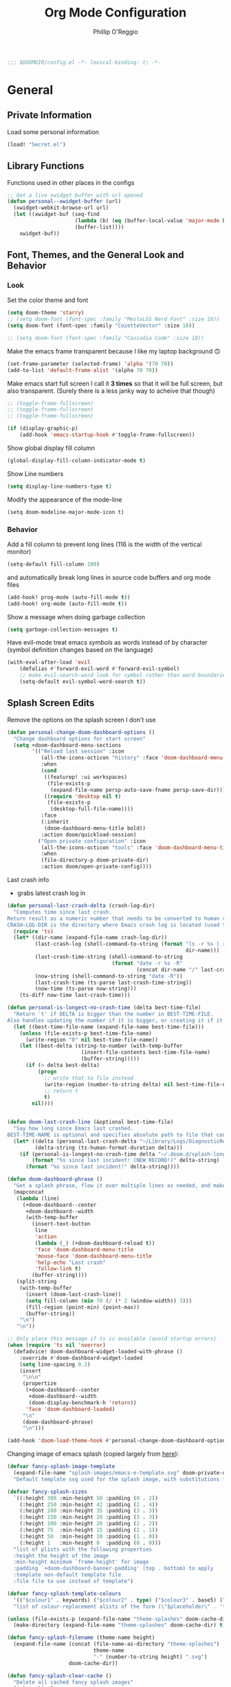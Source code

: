 #+TITLE: Org Mode Configuration
#+AUTHOR: Phillip O'Reggio
#+PROPERTY: header-args :emacs-lisp :tangle yes :comments link
#+STARTUP: hideblocks overview
#+BEGIN_SRC emacs-lisp
;;; $DOOMDIR/config.el -*- lexical-binding: t; -*-
#+END_SRC

* General
** Private Information
Load some personal information
#+BEGIN_SRC emacs-lisp
(load! "Secret.el")
#+END_SRC

** Library Functions
Functions used in other places in the configs
#+BEGIN_SRC emacs-lisp
;; Get a live xwidget buffer with url opened
(defun personal--xwidget-buffer (url)
  (xwidget-webkit-browse-url url)
  (let ((xwidget-buf (seq-find
                      (lambda (b) (eq (buffer-local-value 'major-mode b) 'xwidget-webkit-mode))
                      (buffer-list))))
    xwidget-buf))
#+END_SRC
** Font, Themes, and the General Look and Behavior
*** Look
Set the color theme and font
#+BEGIN_SRC emacs-lisp
(setq doom-theme 'starry)
;; (setq doom-font (font-spec :family "MesloLGS Nerd Font" :size 16))
(setq doom-font (font-spec :family "CozetteVector" :size 18))

;; (setq doom-font (font-spec :family "Cascadia Code" :size 18))
#+END_SRC

Make the emacs frame transparent because I like my laptop background 🙃
#+BEGIN_SRC emacs-lisp
(set-frame-parameter (selected-frame) 'alpha '(70 70))
(add-to-list 'default-frame-alist '(alpha 70 70))
#+END_SRC

Make emacs start full screen
I call it *3 times* so that it will be full screen, but also transparent. (Surely there is a less janky way to acheive
that though)
#+BEGIN_SRC emacs-lisp
;; (toggle-frame-fullscreen)
;; (toggle-frame-fullscreen)
;; (toggle-frame-fullscreen)

(if (display-graphic-p)
    (add-hook 'emacs-startup-hook #'toggle-frame-fullscreen))
#+END_SRC

Show global display fill column
#+BEGIN_SRC emacs-lisp
(global-display-fill-column-indicator-mode t)
#+END_SRC

Show Line numbers
#+BEGIN_SRC emacs-lisp
(setq display-line-numbers-type t)
#+END_SRC

Modify the appearance of the mode-line
#+BEGIN_SRC elisp
(setq doom-modeline-major-mode-icon t)
#+END_SRC

*** Behavior
Add a fill column to prevent long lines (116 is the width of the vertical monitor)
#+BEGIN_SRC emacs-lisp
(setq-default fill-column 100)
#+END_SRC

and automatically break long lines in source code buffers and org mode files
#+BEGIN_SRC emacs-lisp
(add-hook! prog-mode (auto-fill-mode t))
(add-hook! org-mode (auto-fill-mode t))
#+END_SRC

Show a message when doing garbage collection
#+BEGIN_SRC emacs-lisp
(setq garbage-collection-messages t)
#+END_SRC

Have evil-mode treat emacs /symbols/ as words instead of by character
(symbol definition changes based on the language)
#+BEGIN_SRC emacs-lisp
(with-eval-after-load 'evil
    (defalias #'forward-evil-word #'forward-evil-symbol)
    ;; make evil-search-word look for symbol rather than word boundaries
    (setq-default evil-symbol-word-search t))

#+END_SRC
** Splash Screen Edits
Remove the options on the splash screen I don't use
#+BEGIN_SRC emacs-lisp
(defun personal-change-doom-dashboard-options ()
  "Change dashboard options for start screen"
  (setq +doom-dashboard-menu-sections
        '(("Reload last session" :icon
           (all-the-icons-octicon "history" :face 'doom-dashboard-menu-title)
           :when
           (cond
            ((featurep! :ui workspaces)
             (file-exists-p
              (expand-file-name persp-auto-save-fname persp-save-dir)))
            ((require 'desktop nil t)
             (file-exists-p
              (desktop-full-file-name))))
           :face
           (:inherit
            (doom-dashboard-menu-title bold))
           :action doom/quickload-session)
          ("Open private configuration" :icon
           (all-the-icons-octicon "tools" :face 'doom-dashboard-menu-title)
           :when
           (file-directory-p doom-private-dir)
           :action doom/open-private-config))))
#+END_SRC

Last crash info
- grabs latest crash log in
#+begin_src emacs-lisp
(defun personal-last-crash-delta (crash-log-dir)
  "Computes time since last crash.
Return result as a numeric number that needs to be converted to human readable string using `ts-human-format-duration'.
CRASH-LOG-DIR is the directory where Emacs crash log is located (used to run touch)"
  (require 'ts)
  (let* ((dir-name (expand-file-name crash-log-dir))
         (last-crash-log (shell-command-to-string (format "ls -r %s | rg -i emacs | head -1"
                                                          dir-name)))
         (last-crash-time-string (shell-command-to-string
                                  (format "date -r %s -R"
                                          (concat dir-name "/" last-crash-log))))
         (now-string (shell-command-to-string "date -R"))
         (last-crash-time (ts-parse last-crash-time-string))
         (now-time (ts-parse now-string)))
    (ts-diff now-time last-crash-time)))

(defun personal-is-longest-no-crash-time (delta best-time-file)
  "Return `t' if DELTA is bigger than the number in BEST-TIME-FILE.
Also handles updating the number if it is bigger, or creating it if it doesn't exist."
  (let ((best-time-file-name (expand-file-name best-time-file)))
    (unless (file-exists-p best-time-file-name)
      (write-region "0" nil best-time-file-name))
    (let ((best-delta (string-to-number (with-temp-buffer
                        (insert-file-contents best-time-file-name)
                        (buffer-string)))))
      (if (> delta best-delta)
          (progn
            ;; write that to file instead
            (write-region (number-to-string delta) nil best-time-file-name)
            ;; return t
            t)
        nil))))


(defun doom-last-crash-line (&optional best-time-file)
  "Say how long since Emacs last crashed.
BEST-TIME-NAME is optional and specifies absolute path to file that contains the longest time Emacs"
  (let* ((delta (personal-last-crash-delta "~/Library/Logs/DiagnosticReports"))
         (delta-string (ts-human-format-duration delta)))
    (if (personal-is-longest-no-crash-time delta "~/.doom.d/splash-longest-last-crash.txt")
        (format "%s since last incident! (NEW RECORD!)" delta-string)
      (format "%s since last incident!" delta-string))))

(defun doom-dashboard-phrase ()
  "Get a splash phrase, flow it over multiple lines as needed, and make fontify it."
  (mapconcat
   (lambda (line)
     (+doom-dashboard--center
      +doom-dashboard--width
      (with-temp-buffer
        (insert-text-button
         line
         'action
         (lambda (_) (+doom-dashboard-reload t))
         'face 'doom-dashboard-menu-title
         'mouse-face 'doom-dashboard-menu-title
         'help-echo "Last crash"
         'follow-link t)
        (buffer-string))))
   (split-string
    (with-temp-buffer
      (insert (doom-last-crash-line))
      (setq fill-column (min 70 (/ (* 2 (window-width)) 3)))
      (fill-region (point-min) (point-max))
      (buffer-string))
    "\n")
   "\n"))

;; Only place this message if ts is available (avoid startup errors)
(when (require 'ts nil 'noerror)
  (defadvice! doom-dashboard-widget-loaded-with-phrase ()
    :override #'doom-dashboard-widget-loaded
    (setq line-spacing 0.2)
    (insert
     "\n\n"
     (propertize
      (+doom-dashboard--center
       +doom-dashboard--width
       (doom-display-benchmark-h 'return))
      'face 'doom-dashboard-loaded)
     "\n"
     (doom-dashboard-phrase)
     "\n")))

(add-hook 'doom-load-theme-hook #'personal-change-doom-dashboard-options)
#+end_src

Changing image of emacs splash (copied largely from [[https://github.com/tecosaur/emacs-config/blob/master/config.org#splash-screen][here]]):
#+begin_src emacs-lisp
(defvar fancy-splash-image-template
  (expand-file-name "splash-images/emacs-e-template.svg" doom-private-dir)
  "Default template svg used for the splash image, with substitutions from ")

(defvar fancy-splash-sizes
  `((:height 300 :min-height 50 :padding (0 . 2))
    (:height 250 :min-height 42 :padding (2 . 4))
    (:height 200 :min-height 35 :padding (3 . 3))
    (:height 150 :min-height 28 :padding (3 . 3))
    (:height 100 :min-height 20 :padding (2 . 2))
    (:height 75  :min-height 15 :padding (2 . 1))
    (:height 50  :min-height 10 :padding (1 . 0))
    (:height 1   :min-height 0  :padding (0 . 0)))
  "list of plists with the following properties
  :height the height of the image
  :min-height minimum `frame-height' for image
  :padding `+doom-dashboard-banner-padding' (top . bottom) to apply
  :template non-default template file
  :file file to use instead of template")

(defvar fancy-splash-template-colours
  '(("$colour1" . keywords) ("$colour2" . type) ("$colour3" . base5) ("$colour4" . base8))
  "list of colour-replacement alists of the form (\"$placeholder\" . 'theme-colour) which applied the template")

(unless (file-exists-p (expand-file-name "theme-splashes" doom-cache-dir))
  (make-directory (expand-file-name "theme-splashes" doom-cache-dir) t))

(defun fancy-splash-filename (theme-name height)
  (expand-file-name (concat (file-name-as-directory "theme-splashes")
                            theme-name
                            "-" (number-to-string height) ".svg")
                    doom-cache-dir))

(defun fancy-splash-clear-cache ()
  "Delete all cached fancy splash images"
  (interactive)
  (delete-directory (expand-file-name "theme-splashes" doom-cache-dir) t)
  (message "Cache cleared!"))

(defun fancy-splash-generate-image (template height)
  "Read TEMPLATE and create an image if HEIGHT with colour substitutions as
   described by `fancy-splash-template-colours' for the current theme"
  (with-temp-buffer
    (insert-file-contents template)
    (re-search-forward "$height" nil t)
    (replace-match (number-to-string height) nil nil)
    (dolist (substitution fancy-splash-template-colours)
      (goto-char (point-min))
      (while (re-search-forward (car substitution) nil t)
        (replace-match (face-attribute 'foreground (cdr substitution)))
        ))
    (write-region nil nil
                  (fancy-splash-filename (symbol-name doom-theme) height) nil nil)))

(doom-color 'hl-line)

(defun fancy-splash-generate-images ()
  "Perform `fancy-splash-generate-image' in bulk"
  (dolist (size fancy-splash-sizes)
    (unless (plist-get size :file)
      (fancy-splash-generate-image (or (plist-get size :template)
                                       fancy-splash-image-template)
                                   (plist-get size :height)))))

(defun ensure-theme-splash-images-exist (&optional height)
  (unless (file-exists-p (fancy-splash-filename
                          (symbol-name doom-theme)
                          (or height
                              (plist-get (car fancy-splash-sizes) :height))))
    (fancy-splash-generate-images)))

(defun get-appropriate-splash ()
  (let ((height (frame-height)))
    (cl-some (lambda (size) (when (>= height (plist-get size :min-height)) size))
             fancy-splash-sizes)))

(setq fancy-splash-last-size nil)
(setq fancy-splash-last-theme nil)
(defun set-appropriate-splash (&rest _)
  (let ((appropriate-image (get-appropriate-splash)))
    (unless (and (equal appropriate-image fancy-splash-last-size)
                 (equal doom-theme fancy-splash-last-theme)))
    (unless (plist-get appropriate-image :file)
      (ensure-theme-splash-images-exist (plist-get appropriate-image :height)))
    (setq fancy-splash-image
          (or (plist-get appropriate-image :file)
              (fancy-splash-filename (symbol-name doom-theme) (plist-get appropriate-image :height))))
    (setq +doom-dashboard-banner-padding (plist-get appropriate-image :padding))
    (setq fancy-splash-last-size appropriate-image)
    (setq fancy-splash-last-theme doom-theme)
    (+doom-dashboard-reload)))

(when (display-graphic-p)
  (add-hook 'window-size-change-functions #'set-appropriate-splash)
  (add-hook 'doom-load-theme-hook #'set-appropriate-splash))
#+end_src
** Useful Functions
*** New Functions
Toggle the transparency of emacs
#+BEGIN_SRC emacs-lisp
;; Initialize transparency to `true`

;; TODO change this to not use global state, but instead use frame-local state

(put 'cfg-transparency 'state t)

(defun personal-toggle-transparency ()
  "Toggle the transparency of emacs"
  (interactive)
  (if (get 'cfg-transparency 'state)
      (progn
        (set-frame-parameter (selected-frame) 'alpha '(100 100))
        (put 'cfg-transparency 'state nil))
    (progn
      (set-frame-parameter (selected-frame) 'alpha '(70 70))
      (put 'cfg-transparency 'state t))
    ))
#+END_SRC

Control size of Emacs frame:
#+BEGIN_SRC emacs-lisp
(defun personal-frame-change-size (width height)
  "Modify size of window frame by increasing it by WIDTH and HEIGHT."
  (let ((cur-width (frame-width (window-frame)))
        (cur-height (frame-height (window-frame))))
    (set-frame-size (window-frame) (+ cur-width width) (+ cur-height height))))

(defun personal-frame-full-screen ()
  "Toggle frame to be fullscreen."
  (interactive)
  (toggle-frame-fullscreen))

(defun personal-frame-increase-width ()
  "Increase frame width by 1."
  (interactive)
  (personal-frame-change-size 1 0))

(defun personal-frame-decrease-width ()
    "Decrease frame width  by 1."
    (interactive)
    (personal-frame-change-size -1 0))

(defun personal-frame-increase-height ()
    "Increase frame height by 1."
    (interactive)
    (personal-frame-change-size 0 1))

(defun personal-frame-decrease-height ()
    "Decrease frame height by 1."
    (interactive)
    (personal-frame-change-size 0 -1))

(defun personal-frame-increase-diag ()
    "Increase frame width and height by 1."
    (interactive)
    (personal-frame-change-size 1 1))

(defun personal-frame-decrease-diag ()
    "Decrease frame width and height by 1."
    (interactive)
    (personal-frame-change-size -1 -1))
#+END_SRC

Control position of emacs frame:
#+BEGIN_SRC emacs-lisp
(defun personal-frame-move (down right)
  "Move window frame by DOWN and RIGHT."
  (pcase (frame-position)
    (`(,x . ,y) (set-frame-position (selected-frame) (+ x right) (+ y down)))))

(defun personal-move-frame-down-30 ()
  "Move window frame down 30."
  (interactive)
  (personal-frame-move 30 0))

(defun personal-move-frame-down-5 ()
  "Move window frame down 5."
  (interactive)
  (personal-frame-move 5 0))

(defun personal-move-frame-up-30 ()
  "Move window frame up 30."
  (interactive)
  (personal-frame-move -30 0))

(defun personal-move-frame-up-5 ()
  "Move window frame down 5."
  (interactive)
  (personal-frame-move -5 0))

(defun personal-move-frame-left-30 ()
  "Move window frame left 30."
  (interactive)
  (personal-frame-move 0 -30))

(defun personal-move-frame-left-5 ()
  "Move window frame left 5."
  (interactive)
  (personal-frame-move 0 -5))

(defun personal-move-frame-right-30 ()
  "Move window frame right 30."
  (interactive)
  (personal-frame-move 0 30))

(defun personal-move-frame-right-5 ()
  "Move window frame right 5."
  (interactive)
  (personal-frame-move 0 5))
#+END_SRC

Change fill-column
#+BEGIN_SRC elisp
#+END_SRC

Open up terminal in narrow vertical split
#+BEGIN_SRC emacs-lisp
(defun personal-sterm ()
  "Opens a terminal in a split on the left"
  (interactive)
  (progn
    (split-window-right 45)
    (+vterm/here t)))
#+END_SRC

Open up google in a split
#+BEGIN_SRC elisp
(defun personal-google-split ()
  "Open google in vertical split using xwidget-webkit"
  (interactive)
  (let ((google-url "https://www.google.com")
        (xwidget-buffer (lambda ()
                          (seq-find
                           (lambda (b) (eq (buffer-local-value 'major-mode b) 'xwidget-webkit-mode))
                           (buffer-list)))))
    (split-window-right)
    (xwidget-webkit-browse-url google-url)
    (switch-to-buffer (funcall xwidget-buffer))))

(defun personal-google-here ()
  "Open google in current buffer"
  (interactive)
  (let ((google-url "https://www.google.com"))
    (personal--xwidget-buffer google-url)))
#+END_SRC

Open google in window with xwidget
#+BEGIN_SRC elisp
(defun personal-open-google ()
  "Open google in in window using xwidget-webkit"
  (interactive)
  (let ((google-url "https://www.google.com"))
    (xwidget-webkit-browse-url google-url)))
#+END_SRC

Add =company-tabnine= to front of completions, which uses GPT-2 to power completions
Some functions to modify =company-backends= on the fly.
#+BEGIN_SRC elisp
(defun personal-use-tabnine-completions ()
  "Prepends tabnine to the front of company backends."
  (interactive)
  (setq company-backends (push  'company-tabnine company-backends)))


(defun personal-use-capf-and-tabnine-completions ()
  "Prepends capf and tabnine to the front of company backends."
  (interactive)
  (setq company-backends (push '(:seperate company-capf company-tabnine) company-backends)))

(defun personal-use-capf-completions ()
  "Prepends capf to the front of company backends"
  (interactive)
  (setq company-backends (push 'company-capf company-backends)))
#+END_SRC
*** Changing Old Ones
... coming soon

*** School
ssh into cornell linux box
#+BEGIN_SRC emacs-lisp
(defun perosnal-connect-cornell ()
  (interactive)
  (dired "/ssh:pno3@ugclinux.cs.cornell.edu:/home/pno3"))
#+END_SRC

** Keybindings and Custom Commands
*** Keybindings
Make moving around splits as easy as pressing space.
#+BEGIN_SRC emacs-lisp
(map! :leader :mode 'global
  "h" #'evil-window-left
  "l" #'evil-window-right
  "j" #'evil-window-down
  "k" #'evil-window-up

  "H" #'+evil/window-move-left
  "L" #'+evil/window-move-right
  "K" #'+evil/window-move-up
  "J" #'+evil/window-move-down
  )
#+END_SRC

Change =;= to =:= (for vim ex mode)
#+BEGIN_SRC emacs-lisp
(map! :nv
  ";" 'evil-ex
  )
#+END_SRC

Map "s" to the sneak motion
#+BEGIN_SRC emacs-lisp
;; Unbind "s" from everything else
(map!
 :map evil-normal-state-map
 "s" nil
 "S" nil)

;; Then bind it
(map!
 :nv "s" #'evil-avy-goto-char-2-below
 :n "S" #'evil-avy-goto-char-2-above)
#+END_SRC

*** Custom ex Commands
~:G~ for magit status
#+BEGIN_SRC emacs-lisp
(evil-ex-define-cmd "G" #'magit-status)
#+END_SRC

~:S~ to search google and ~:SS~ to open google in current frame
#+BEGIN_SRC emacs-lisp
(evil-ex-define-cmd "S" #'personal-google-split)
(evil-ex-define-cmd "SS" #'personal-google-here)
#+END_SRC

~:E~ to search google with eww
#+BEGIN_SRC emacs-lisp
(defun personal-eww-google ()
  (interactive)
  (let* ((query (read-from-minibuffer "Search for: "))
         (url-extension (replace-regexp-in-string " " "+" query )))
  (eww (concat "https://www.google.com/search?q=" url-extension))))

(evil-ex-define-cmd "E" #'personal-eww-google)
#+END_SRC

~:Fexplore~ to open a project drawer
#+BEGIN_SRC emacs-lisp
(evil-ex-define-cmd "Fexplore" #'treemacs)
#+END_SRC

~:PRReview~ to diff between two branches
#+BEGIN_SRC emacs-lisp
(evil-ex-define-cmd "PRReview" #'magit-diff-range)
#+END_SRC

~:STerm~ to open terminal in a split
#+BEGIN_SRC emacs-lisp
(evil-ex-define-cmd "STerm" #'personal-sterm)
#+END_SRC

** Fixing Things
A place for hacks and functions to fix fires

Fix icons when run as daemon
#+BEGIN_SRC emacs-lisp
(defun personal-set-company-box-icons ()
  (interactive)
  (setq company-box-icons-all-the-icons
        (let ((all-the-icons-scale-factor 0.8))
          `((Unknown       . ,(all-the-icons-material "find_in_page"             :face 'all-the-icons-purple))
            (Text          . ,(all-the-icons-material "text_fields"              :face 'all-the-icons-green))
            (Method        . ,(all-the-icons-material "functions"                :face 'all-the-icons-red))
            (Function      . ,(all-the-icons-material "functions"                :face 'all-the-icons-red))
            (Constructor   . ,(all-the-icons-material "functions"                :face 'all-the-icons-red))
            (Field         . ,(all-the-icons-material "functions"                :face 'all-the-icons-red))
            (Variable      . ,(all-the-icons-material "adjust"                   :face 'all-the-icons-blue))
            (Class         . ,(all-the-icons-material "class"                    :face 'all-the-icons-red))
            (Interface     . ,(all-the-icons-material "settings_input_component" :face 'all-the-icons-red))
            (Module        . ,(all-the-icons-material "view_module"              :face 'all-the-icons-red))
            (Property      . ,(all-the-icons-material "settings"                 :face 'all-the-icons-red))
            (Unit          . ,(all-the-icons-material "straighten"               :face 'all-the-icons-red))
            (Value         . ,(all-the-icons-material "filter_1"                 :face 'all-the-icons-red))
            (Enum          . ,(all-the-icons-material "plus_one"                 :face 'all-the-icons-red))
            (Keyword       . ,(all-the-icons-material "filter_center_focus"      :face 'all-the-icons-red))
            (Snippet       . ,(all-the-icons-material "short_text"               :face 'all-the-icons-red))
            (Color         . ,(all-the-icons-material "color_lens"               :face 'all-the-icons-red))
            (File          . ,(all-the-icons-material "insert_drive_file"        :face 'all-the-icons-red))
            (Reference     . ,(all-the-icons-material "collections_bookmark"     :face 'all-the-icons-red))
            (Folder        . ,(all-the-icons-material "folder"                   :face 'all-the-icons-red))
            (EnumMember    . ,(all-the-icons-material "people"                   :face 'all-the-icons-red))
            (Constant      . ,(all-the-icons-material "pause_circle_filled"      :face 'all-the-icons-red))
            (Struct        . ,(all-the-icons-material "streetview"               :face 'all-the-icons-red))
            (Event         . ,(all-the-icons-material "event"                    :face 'all-the-icons-red))
            (Operator      . ,(all-the-icons-material "control_point"            :face 'all-the-icons-red))
            (TypeParameter . ,(all-the-icons-material "class"                    :face 'all-the-icons-red))
            (Template      . ,(all-the-icons-material "short_text"               :face 'all-the-icons-green))
            (ElispFunction . ,(all-the-icons-material "functions"                :face 'all-the-icons-red))
            (ElispVariable . ,(all-the-icons-material "check_circle"             :face 'all-the-icons-blue))
            (ElispFeature  . ,(all-the-icons-material "stars"                    :face 'all-the-icons-orange))
            (ElispFace     . ,(all-the-icons-material "format_paint"             :face 'all-the-icons-pink))))))

(add-hook! 'server-after-make-frame-hook #'personal-set-company-box-icons)
#+END_SRC

** Abbrevs
Manage abbreviations
#+BEGIN_SRC emacs-lisp
(quietly-read-abbrev-file (expand-file-name "~/.doom.d/abbrev.el"))
#+END_SRC

* Modes
** Text Mode
Mode for human readable text

Recommend words when typing in text mode files:
#+BEGIN_SRC emacs-lisp
(add-hook! text-mode
  (set-company-backend! 'text-mode 'company-dabbrev 'company-ispell)
)
#+END_SRC

** Org Mode
*** Look
Set the org directory for org related files
#+BEGIN_SRC emacs-lisp
(setq org-directory "~/org/agenda/")
#+END_SRC

Make org-mode documents look a little nicer by hiding markers and showing symbols
#+BEGIN_SRC emacs-lisp
(setq org-hide-emphasis-markers t)
(setq org-pretty-entities t)
#+END_SRC

#+BEGIN_SRC emacs-lisp
(setq
    org-superstar-headline-bullets-list '("⁖" "◉" "○" "✸" "✿")
)
#+END_SRC

_Snippets to prettify Org mode based on this:_ [[https://zzamboni.org/post/beautifying-org-mode-in-emacs/][Beautifying Org Mode in Emacs]]:

Make org-mode files use variable pitch fonts to look more like text documents
#+BEGIN_SRC emacs-lisp
(defun personal-set-org-mode-faces ()
  (custom-theme-set-faces
   'user
   '(variable-pitch ((t (:family "Helvitica" :height 200 :weight normal))))
   '(fixed-pitch ((t ( :family "MesloLGS Nerd Font" :height 160))))))

(custom-theme-set-faces
 'user
 '(variable-pitch ((t (:family "Helvitica" :height 200 :weight normal))))
 '(fixed-pitch ((t ( :family "MesloLGS Nerd Font" :height 160)))))

(add-hook 'org-mode-hook #'variable-pitch-mode)
(add-hook 'org-mode-hook #'personal-set-org-mode-faces)
#+END_SRC

Files can opt out by having this at the *end* of the file:
#+BEGIN_EXAMPLE org
;; Local Variables:
;; eval: (variable-pitch-mode 0)
;; End:
#+END_EXAMPLE

Some things shouldn't be variable pitch ever:
#+BEGIN_SRC emacs-lisp
(custom-theme-set-faces
   'user
   '(org-block ((t (:inherit fixed-pitch))))
   '(org-block-begin-line ((t (:inherit fixed-pitch))))
   '(org-code ((t (:inherit (fixed-pitch)))))
   '(org-document-info-keyword ((t (:inherit (shadow fixed-pitch)))))
   '(org-indent ((t (:inherit (org-hide fixed-pitch)))))
   '(org-meta-line ((t (:inherit (font-lock-comment-face fixed-pitch)))))
   '(org-property-value ((t (:inherit fixed-pitch))) t)
   '(org-special-keyword ((t (:inherit (font-lock-comment-face fixed-pitch)))))
   '(org-table ((t (:inherit fixed-pitch))))
   '(org-drawer ((t (:inherit fixed-pitch))))
   '(org-tag ((t (:inherit (fixed-pitch) :height 0.8))))
   '(org-verbatim ((t (:inherit (shadow fixed-pitch)))))
   '(line-number ((t (:inherit fixed-pitch))))
   '(line-number-current-line ((t (:inherit fixed-pitch))))
   '(font-lock-comment-face ((t (:inherit fixed-pitch)))))
#+END_SRC

*** Functionality
Set up completion for org mode files
Recommend words when typing in text mode files:
#+BEGIN_SRC emacs-lisp
;; (add-hook! org-mode
;;   (set-company-backend! 'org-mode 'company-dabbrev 'company-ispell))
#+END_SRC

Add =proselint= to lint org-mode
#+BEGIN_SRC elisp
(setq flycheck-proselint-executable "~/Library/Python/3.8/bin/proselint")
#+END_SRC

Setup =org-download=, which makes the process of putting images into orgmode much easier
Put downloaded images into an =images= directory and include timestamp. Use the command =pngpaste= to get the image
from the clipboard.
#+BEGIN_SRC emacs-lisp
(after! org-download
  (setq org-download-method 'directory)
  (setq-default org-download-image-dir "images")
  (setq org-download-timestamp "%Y%m%d-%H%M%S_")
  (setq org-download-screenshot-method "/usr/local/bin/pngpaste %s"))
#+END_SRC

Allow pasting of images with control over the width, and bind it to keybind
#+BEGIN_SRC emacs-lisp
(defun org-download-screenshot-with-size ()
  "Prompt user for a width to paste the image. Only lasts for this one function"
  (interactive)
  (let ((width (read-number "Enter width: ")) (prev-width org-download-image-html-width))
    (progn
      (setq org-download-image-html-width width)
      (org-download-screenshot)
      (setq org-download-image-html-width prev-width))))

(map! :mode 'org-mode :leader
      "v" #'org-download-screenshot-with-size)
#+END_SRC

Make drag-and-drop of images work with dired (untested)
#+BEGIN_SRC emacs-lisp
;; Drag-and-drop to `dired`
(add-hook 'dired-mode-hook 'org-download-enable)
#+END_SRC

Make latex previews nice and big
#+BEGIN_SRC emacs-lisp
(after! org
  (setq org-format-latex-options (plist-put org-format-latex-options :scale 3.0)))
#+END_SRC

** Org Journal
Encrypt the journal
#+BEGIN_SRC elisp
;; ...
#+END_SRC

** Ivy
Config for the search engine, Ivy.

Allow fuzzy searches to make it easier to find matches with less thought.
#+BEGIN_SRC emacs-lisp
(setq ivy-re-builders-alist
      '((t . ivy--regex-fuzzy)))
#+END_SRC

Interactive functions to make toggling fuzzy search and strict search easier
#+BEGIN_SRC emacs-lisp
(defun personal-set-fuzzy-ivy ()
  "Make ivy use fuzzy searching"
  (interactive)
  (setq ivy-re-builders-alist
        '((t . ivy--regex-fuzzy))))

(defun personal-set-strict-ivy ()
  "Make ivy use more strict searching"
  (interactive)
  (setq ivy-re-builders-alist
        '((t . ivy--regex))))
#+END_SRC

Show icons in ivy buffer
#+BEGIN_SRC emacs-lisp
(all-the-icons-ivy-rich-mode 1)
(ivy-rich-mode)
#+END_SRC

** Working with PDFs
Make PDFs look sharper on MacOS
#+BEGIN_SRC emacs-lisp
(setq pdf-view-use-scaling t pdf-view-use-imagemagick nil)
#+END_SRC

** Company
Configurations for Company.

Configure completion settings;
Make it faster for code buffers, but slow for org-mode when writing prose
#+BEGIN_SRC emacs-lisp
(defun personal-set-company-for-prose ()
  "Change company configs for writing prose"
  (interactive)
  (setq
   company-idle-delay 0.3
   company-minimum-prefix-length 4))

(defun personal-set-company-for-code ()
  "Change company configs for writing code"
  (interactive)
  (setq
   company-idle-delay 0.1
   company-minimum-prefix-length 2))
#+END_SRC

Make the company-box frame not transparent
#+BEGIN_SRC emacs-lisp
(after! company-box
  (push '(alpha . 100) company-box-frame-parameters))
#+END_SRC

Fix an issue with =company-box= mode in Doom Emacs, where using perspectives will cause an error that will stop it
from working until Emacs is restarted
#+BEGIN_SRC emacs-lisp
(defun personal-company-box-recreate-main-frame ()
  (interactive)
    (company-box--set-frame (company-box--make-frame)))

(defun personal-company-box-kill-doc-frame ()
  (interactive)
  (delete-frame (frame-local-getq company-box-doc-frame)))
#+END_SRC
** Flycheck
Set python path
#+BEGIN_SRC emacs-lisp
(setq flycheck-json-python-json-executable "/usr/local/bin/python3")
#+END_SRC
** Evil-snipe mode
Disable =evil-snipe= mode to use =evil-avy-goto-char-2-below=
#+BEGIN_SRC emacs-lisp
(remove-hook 'doom-first-input-hook #'evil-snipe-mode)
#+END_SRC

** Evil quickscope
Always turn on quick scope in programming modes
#+BEGIN_SRC elisp
(add-hook 'prog-mode-hook 'turn-on-evil-quickscope-always-mode)
#+END_SRC

Disable font for second matches, and make the letter be bold for first matches
#+BEGIN_SRC elisp
(custom-theme-set-faces
   'user
   '(evil-quickscope-first-face ((t (:inherit unspecified :weight semibold))))
   '(evil-quickscope-second-face ((t (:inherit unspecified :weight unspecified)))))
#+END_SRC

** Epaint
Disable evil mode in =epaint= mode by default, add back the space based window navigation, and the ability to kill the
buffer with "zx"
#+BEGIN_SRC elisp
(after! epaint
  (evil-set-initial-state 'epaint-mode 'emacs)
  (map! :after epaint
        :map epaint-mode-map
        " h" #'evil-window-left
        " l" #'evil-window-right
        " j" #'evil-window-down
        " k" #'evil-window-up
        " H" #'+evil/window-move-left
        " L" #'+evil/window-move-right
        " K" #'+evil/window-move-up
        " J" #'+evil/window-move-down
        "zx" #'kill-current-buffer))
#+END_SRC

** Floatbuf
Add key mappings for floating buffers
#+BEGIN_SRC emacs-lisp
(require 'floatbuf)

(after! floatbuf
  (push '(alpha . 100) floatbuf-frame-params)
  ;; with buffer
  (defun personal-floatbuf-with-buffer ()
    "Create floating buffer with the current buffer."
    (interactive)
    (floatbuf-make-floatbuf))
  ;; with terminal
  (defun personal-floatbuf-with-terminal ()
    "Create floating buffer with the a terminal."
    (interactive)
    (floatbuf-make-floatbuf)
    (+vterm/here nil))
  ;; scratch buffer
  (defun personal-floatbuf-with-scratch ()
    "Create floating buffer with the a scratch buffer"
    (interactive)
    (floatbuf-make-floatbuf-with-buffer (get-buffer "*scratch*")))
  ;; Epaint
  (defun personal-floatbuf-with-epaint ()
    "Create floating buffer with an epaint buffer"
    (interactive)
    (floatbuf-make-floatbuf)
    (epaint))
  ;; web browser
  (defun personal-floatbuf-with-xwidget ()
    "Create floating buffer with the xwidget"
    (interactive)
    (floatbuf-make-floatbuf)
    (personal-google-here))
  ;; mapping
  (map! :leader :mode 'global
        "fbS" #'personal-floatbuf-with-xwidget
        "fbe" #'personal-floatbuf-with-epaint
        "fbf" #'floatbuf-make-floatbuf
        "fbs" #'personal-floatbuf-with-scratch
        "fbt" #'personal-floatbuf-with-terminal))
#+END_SRC

** Lsp mode
Make =lsp-ui= frame not transparent
#+BEGIN_SRC elisp
(after! lsp-ui
  (push '(alpha . 100) lsp-ui-doc-frame-parameters))
#+END_SRC

Kill lsp-ui frame when it not showing documentation properly
#+BEGIN_SRC emacs-lisp
;; TODO
(defun personal-lsp-ui-kill-doc-frame ()
  (interactive)
  (delete-frame (frame-)))
#+END_SRC
** Centaur Tabs
Turn off tabs when the frame has a lot of splits in it (change function =personal-tab-window-limit=)
#+begin_src emacs-lisp
(defun personal-manage-tabs-with-splits (num-splits)
  "Hide tab bar when >= NUM-SPLITS are on the window."
  (if (length> (window-list) (- num-splits 1))
    (walk-windows (lambda (_) (centaur-tabs-local-mode 1)))
    (walk-windows (lambda (_) (centaur-tabs-local-mode -1)))))

(defun personal-tab-window-limit ()
  "Function that is used in hook that calls `personal-manage-tabs-with-splits' with arg."
  (personal-manage-tabs-with-splits 4))

(after! centaur-tabs
  (add-hook! 'window-configuration-change-hook #'personal-tab-window-limit))
#+end_src

* Programming
** C Family
Setup LSP-mode with clangd based on [[file:~/.emacs.d/modules/lang/cc/README.org::*Eglot with clangd][this]]
#+BEGIN_SRC elisp
(set-eglot-client! 'cc-mode '("clangd" "-j=3" "--clang-tidy"))

;; (setq lsp-clients-clangd-args '("-j=3"
;;                                 "--background-index"
;;                                 "--clang-tidy"
;;                                 "--completion-style=detailed"
;;                                 "--header-insertion=never"))
;; (after! lsp-clangd (set-lsp-priority! 'clangd 2))
#+END_SRC

Map <Space>ff to =ff-find-other-file= for Cpp
#+BEGIN_SRC emacs-lisp
(map! :mode 'cpp-mode :leader
      " ff" #'ff-find-other-file)
#+END_SRC

Add =cppcheck= as a linter to run after =irony= for Cpp
#+BEGIN_SRC emacs-lisp
(after! cpp-mode
  (flycheck-add-next-checker 'irony 'c/c++-cppcheck))
#+END_SRC

Org source blocks should use up to date cpp
#+begin_src emacs-lisp
(defvar org-babel-default-header-args:cpp '((:flags . "-std=c++20")))
#+end_src

** OR Tools
Useful stuff for working with linear programs and the like.

Hook AMPL relate files to [[https://github.com/dpo/ampl-mode][ampl-mode]].
#+BEGIN_SRC emacs-lisp
(setq auto-mode-alist
      (cons '("\\.mod$" . ampl-mode) auto-mode-alist))
(setq auto-mode-alist
      (cons '("\\.dat$" . ampl-mode) auto-mode-alist))
(setq auto-mode-alist
      (cons '("\\.ampl$" . ampl-mode) auto-mode-alist))
(setq auto-mode-alist
      (cons '("\\.ampl$" . ampl-mode) auto-mode-alist))
(setq interpreter-mode-alist
      (cons '("ampl" . ampl-mode)
            interpreter-mode-alist))
(autoload 'ampl-mode "ampl-mode" "Ampl editing mode." t)
#+END_SRC

Recommend previously used words in AMPL mode
#+BEGIN_SRC emacs-lisp
(add-hook! ampl-mode
  (set-company-backend! 'ampl-mode 'company-dabbrev))
#+END_SRC
** Rust
Configs for coding in the rust programming language.

Set ~RUST_SRC_PATH~ for racer:
#+BEGIN_SRC emacs-lisp
(let* ((rust-lib-path "/.rustup/toolchains/stable-x86_64-apple-darwin/lib/rustlib/src/rust/library")
       (rust-full-path (concat (substitute-in-file-name "$HOME") rust-lib-path)))
  (setq racer-rust-src-path rust-full-path))
#+END_SRC

Setup completion in rust
#+BEGIN_SRC emacs-lisp
(add-hook! rust-mode
  (set-company-backend! 'rust-mode '(company-capf company-dabbrev company-yasnippet)))
#+END_SRC

** Swift
Configurations for the swift programming language.

Setup =lsp-sourcekit= to work swift files...
#+BEGIN_SRC emacs-lisp
;; (after! lsp-sourcekit
;;   (setenv "SOURCEKIT_TOOLCHAIN_PATH" "/Applications/Xcode.app/Contents/Developer/Toolchains/XcodeDefault.xctoolchain")
;;   (setq lsp-sourcekit-executable (string-trim (shell-command-to-string "xcrun --find sourcekit-lsp"))))
#+END_SRC

Recommend previously used words in swift files to compensate for spotty sourcekit support:
#+BEGIN_SRC emacs-lisp
(add-hook! swift-mode
  (set-company-backend! 'swift-mode '(company-sourcekit company-dabbrev company-capf company-yasnippet)))
#+END_SRC

Add =swiftlint= as a linter in swift files
#+BEGIN_SRC elisp
(with-eval-after-load 'flycheck
  (flycheck-swiftlint-setup))
#+END_SRC

** Python
#+BEGIN_SRC emacs-lisp
(setq flycheck-python-flake8-executable "~/Library/Python/3.8/bin/flake8")
#+END_SRC

Which python is used:
#+BEGIN_SRC emacs-lisp
(setq python-shell-exec-path '("/usr/local/bin/python3"))
(setq python-shell-remote-exec-path '("/usr/local/bin/python3"))
#+END_SRC

Map the commands for sending lines to REPL to something less painful
#+BEGIN_SRC emacs-lisp
(map! :mode 'python-mode :leader
      "ml" #'python-shell-send-statement
      "mr" #'python-shell-send-region
      "mf" #'python-shell-send-defun)
#+END_SRC

* Misc/Random
** Fun Stuff
 Fun Emacs things

 Zone mode screen saver after a good amount of idle time
 #+BEGIN_SRC emacs-lisp
 (require 'zone)
 (zone-when-idle 600) ;; 10 minutes
 #+END_SRC

Disable all non productive stuff (for lectures or presentations)
#+BEGIN_SRC emacs-lisp
(defun personal-look-professional ()
  "Disable all idle animations and related."
  (interactive)
  (huecycle-stop-idle)
  (huecycle-reset-all-faces-on-all-buffers)
  (zone-leave-me-alone))
#+END_SRC

Add rainbow to zone programs
#+BEGIN_SRC elisp
(setq zone-programs (vconcat [zone-rainbow] zone-programs))
#+END_SRC

Enable sound support
#+BEGIN_SRC elisp
(unless (and (fboundp 'play-sound-internal)
             (subrp (symbol-function 'play-sound-internal)))
  (require 'play-sound))
#+END_SRC

Set some faces to change color when idle
#+BEGIN_SRC elisp
(require 'huecycle)

(after! (huecycle doom-modeline hl-line)
  (huecycle-set-faces
 ;; rainbow stuff
   ((background . hl-line)
    :random-color-hue-range (0.0 1.0)
    :random-color-saturation-range (0.1 0.45)
    :random-color-luminance-range (0.1 0.25)
    :speed 0.5
    :persist t)
   ((foreground . (doom-modeline-evil-normal-state doom-modeline-evil-insert-state doom-modeline-buffer-major-mode))
    :random-color-hue-range (0.0 1.0)
    :random-color-saturation-range (0.8 1.0)
    :random-color-luminance-range (0.5 0.8))
   ((foreground . (line-number-current-line ))
    :random-color-hue-range (0.0 1.0)
    :random-color-saturation-range (0.9 1.0)
    :random-color-luminance-range (0.5 0.8)
    :speed 0.6
    :persist t)
   ((foreground . region)
    :random-color-hue-range (0.0 1.0)
    :random-color-saturation-range (0.9 1.0)
    :random-color-luminance-range (0.5 0.8))
   ((background . company-tooltip-selection)
    :random-color-hue-range (0.0 1.0)
    :random-color-saturation-range (0.2 0.4)
    :random-color-luminance-range (0.2 0.4)))
  (setq huecycle-buffers-to-huecycle-in
        (list
         #'current-buffer
         (lambda ()
           (company-box--get-buffer))))
  (huecycle-when-idle 1.0))
#+END_SRC

** Scratch Space
Space for random elisp
#+BEGIN_SRC elisp

(require 'tetris-sounds)

(server-start)

#+END_SRC

* Orgmode footer args
#+localWords: MacOS, PDFs, ampl, Config, Configs, sourcekit, flycheck
